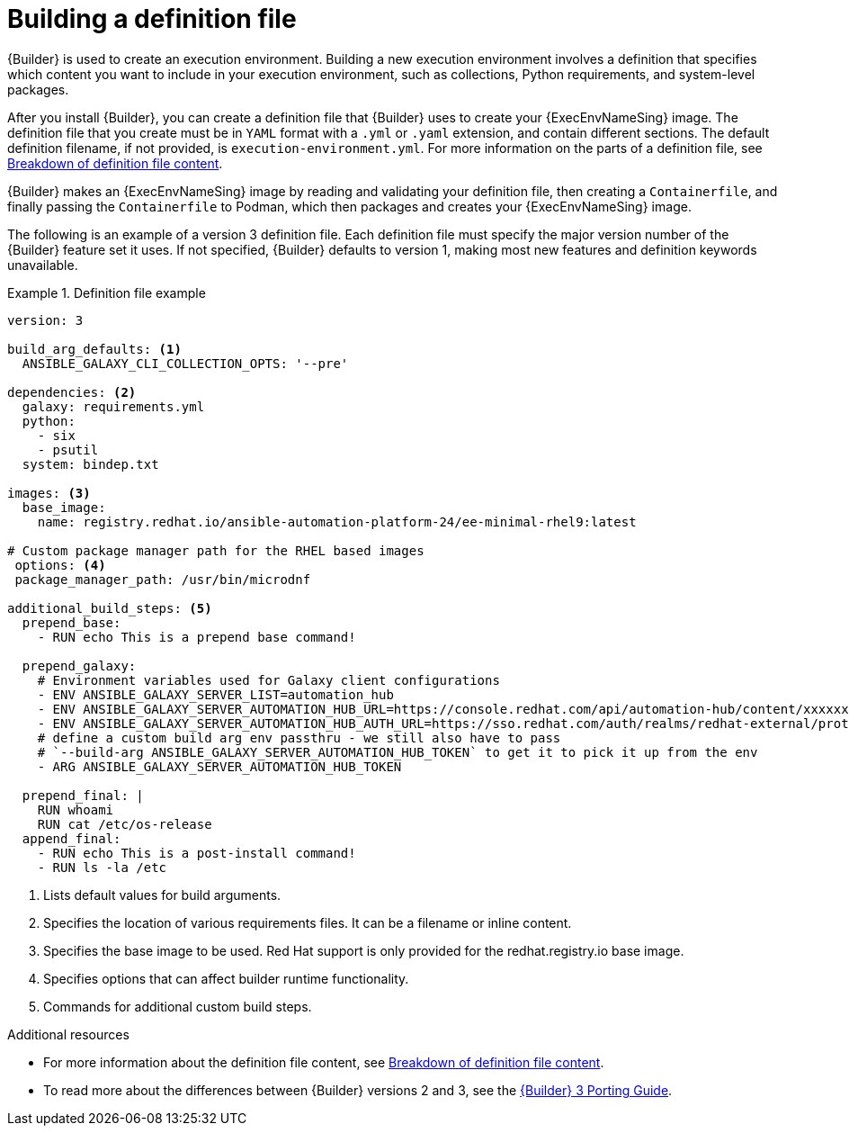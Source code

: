 [id="con-building-definition-file"]

= Building a definition file

{Builder} is used to create an execution environment.
Building a new execution environment involves a definition that specifies which content you want to include in your execution environment, such as collections, Python requirements, and system-level packages. 

After you install {Builder}, you can create a definition file that {Builder} uses to create your {ExecEnvNameSing} image.
The definition file that you create must be in `YAML` format with a `.yml` or `.yaml` extension, and contain different sections.
The default definition filename, if not provided, is `execution-environment.yml`.
For more information on the parts of a definition file, see xref:assembly-definition-file-breakdown[Breakdown of definition file content].

{Builder} makes an {ExecEnvNameSing} image by reading and validating your definition file, then creating a `Containerfile`, and finally passing the `Containerfile` to Podman, which then packages and creates your {ExecEnvNameSing} image.

The following is an example of a version 3 definition file.
Each definition file must specify the major version number of the {Builder} feature set it uses.
If not specified, {Builder} defaults to version 1, making most new features and definition keywords unavailable.

.Definition file example
====
----
version: 3

build_arg_defaults: <1>
  ANSIBLE_GALAXY_CLI_COLLECTION_OPTS: '--pre'

dependencies: <2>
  galaxy: requirements.yml
  python:
    - six
    - psutil
  system: bindep.txt

images: <3>
  base_image:
    name: registry.redhat.io/ansible-automation-platform-24/ee-minimal-rhel9:latest

# Custom package manager path for the RHEL based images
 options: <4>
 package_manager_path: /usr/bin/microdnf

additional_build_steps: <5>
  prepend_base:
    - RUN echo This is a prepend base command!

  prepend_galaxy:
    # Environment variables used for Galaxy client configurations
    - ENV ANSIBLE_GALAXY_SERVER_LIST=automation_hub
    - ENV ANSIBLE_GALAXY_SERVER_AUTOMATION_HUB_URL=https://console.redhat.com/api/automation-hub/content/xxxxxxx-synclist/
    - ENV ANSIBLE_GALAXY_SERVER_AUTOMATION_HUB_AUTH_URL=https://sso.redhat.com/auth/realms/redhat-external/protocol/openid-connect/token
    # define a custom build arg env passthru - we still also have to pass
    # `--build-arg ANSIBLE_GALAXY_SERVER_AUTOMATION_HUB_TOKEN` to get it to pick it up from the env
    - ARG ANSIBLE_GALAXY_SERVER_AUTOMATION_HUB_TOKEN

  prepend_final: |
    RUN whoami
    RUN cat /etc/os-release
  append_final:
    - RUN echo This is a post-install command!
    - RUN ls -la /etc
----
====

<1> Lists default values for build arguments.
<2> Specifies the location of various requirements files. It can be a filename or inline content.
<3> Specifies the base image to be used. Red Hat support is only provided for the redhat.registry.io base image.
<4> Specifies options that can affect builder runtime functionality.
<5> Commands for additional custom build steps.

[role="_additional-resources"]
.Additional resources
* For more information about the definition file content, see xref:assembly-definition-file-breakdown[Breakdown of definition file content].
* To read more about the differences between {Builder} versions 2 and 3, see the link:https://ansible.readthedocs.io/projects/builder/en/latest/porting_guides/porting_guide/[{Builder} 3 Porting Guide].
